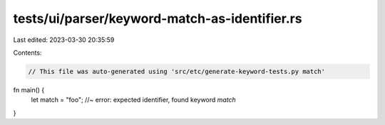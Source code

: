 tests/ui/parser/keyword-match-as-identifier.rs
==============================================

Last edited: 2023-03-30 20:35:59

Contents:

.. code-block:: rs

    // This file was auto-generated using 'src/etc/generate-keyword-tests.py match'

fn main() {
    let match = "foo"; //~ error: expected identifier, found keyword `match`
}


